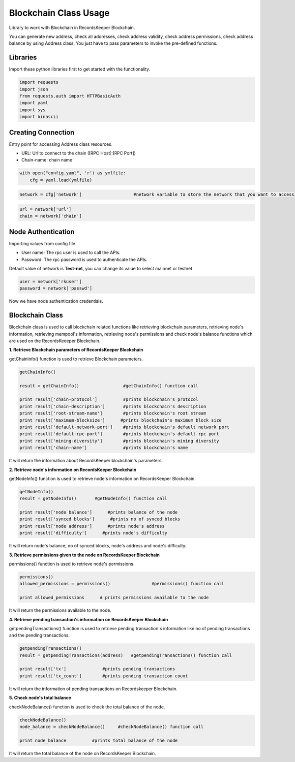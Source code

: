 ======================
Blockchain Class Usage
======================

Library to work with Blockchain in RecordsKeeper Blockchain.

You can generate new address, check all addresses, check address validity, check address permissions, check address balance
by using Address class. You just have to pass parameters to invoke the pre-defined functions.

Libraries
---------

Import these python libraries first to get started with the functionality.

.. code-block:: python

    import requests
    import json
    from requests.auth import HTTPBasicAuth
    import yaml
    import sys
    import binascii


Creating Connection
-------------------

Entry point for accessing Address class resources.

* URL: Url to connect to the chain ([RPC Host]:[RPC Port])
* Chain-name: chain name

.. code-block:: python
    
    with open("config.yaml", 'r') as ymlfile:
        cfg = yaml.load(ymlfile)

.. code-block:: python

    network = cfg['network']                    #network variable to store the network that you want to access


.. code-block:: python 

    url = network['url']
    chain = network['chain']


Node Authentication
-------------------

Importing values from config file.

* User name: The rpc user is used to call the APIs.
* Password: The rpc password is used to authenticate the APIs.

Default value of network is **Test-net**, you can change its value to select mainnet or testnet

.. code-block:: python
    
    user = network['rkuser']
    password = network['passwd']

Now we have node authentication credentials.

Blockchain Class
----------------

.. class:: Blockchain

Blockchain class is used to call blockchain related functions like retrieving blockchain parameters, retrieving node's information, retrieving mempool's information, retrieving node's permissions and check node's balance functions which are used on the RecordsKeeeper Blockchain. 


**1. Retrieve Blockchain parameters of RecordsKeeper Blockchain**

getChainInfo() function is used to retrieve Blockchain parameters.

.. code-block:: python

    getChainInfo()  

    result = getChainInfo()                 #getChainInfo() function call   

    print result['chain-protocol']          #prints blockchain's protocol
    print result['chain-description']       #prints blockchain's description
    print result['root-stream-name']        #prints blockchain's root stream
    print result['maximum-blocksize']      #prints blockchain's maximum block size
    print result['default-network-port']    #prints blockchain's default network port
    print result['default-rpc-port']        #prints blockchain's default rpc port
    print result['mining-diversity']        #prints blockchain's mining diversity
    print result['chain-name']              #prints blockchain's name

It will return the information about RecordsKeeper blockchain's parameters.


**2. Retrieve node's information on RecordsKeeper Blockchain**

getNodeInfo() function is used to retrieve node's information on RecordsKeeper Blockchain.

.. code-block:: python

    getNodeInfo()  
    result = getNodeInfo()       #getNodeInfo() function call
  
    print result['node balance']      #prints balance of the node
    print result['synced blocks']      #prints no of synced blocks
    print result['node address']      #prints node's address
    print result['difficulty']      #prints node's difficulty 

It will return node's balance, no of synced blocks, node's address and node's difficulty.


**3. Retrieve permissions given to the node on RecordsKeeper Blockchain**

permissions() function is used to retrieve node's permissions. 

.. code-block:: python

    permissions()  
    allowed_permissions = permissions()                #permissions() function call 
  
    print allowed_permissions      # prints permissions available to the node

It will return the permissions available to the node.


**4. Retrieve pending transaction's information on RecordsKeeper Blockchain**

getpendingTransactions() function is used to retrieve pending transaction's information like no of pending transactions and the pending transactions. 

.. code-block:: python

    getpendingTransactions() 
    result = getpendingTransactions(address)   #getpendingTransactions() function call
    
    print result['tx']              #prints pending transactions
    print result['tx_count']        #prints pending transaction count

It will return the information of pending transactions on Recordskeeper Blockchain.


**5. Check node's total balance**

checkNodeBalance() function is used to check the total balance of the node. 

.. code-block:: python

    checkNodeBalance()
    node_balance = checkNodeBalance()     #checkNodeBalance() function call
  
    print node_balance          #prints total balance of the node

It will return the total balance of the node on RecordsKeeper Blockchain.

